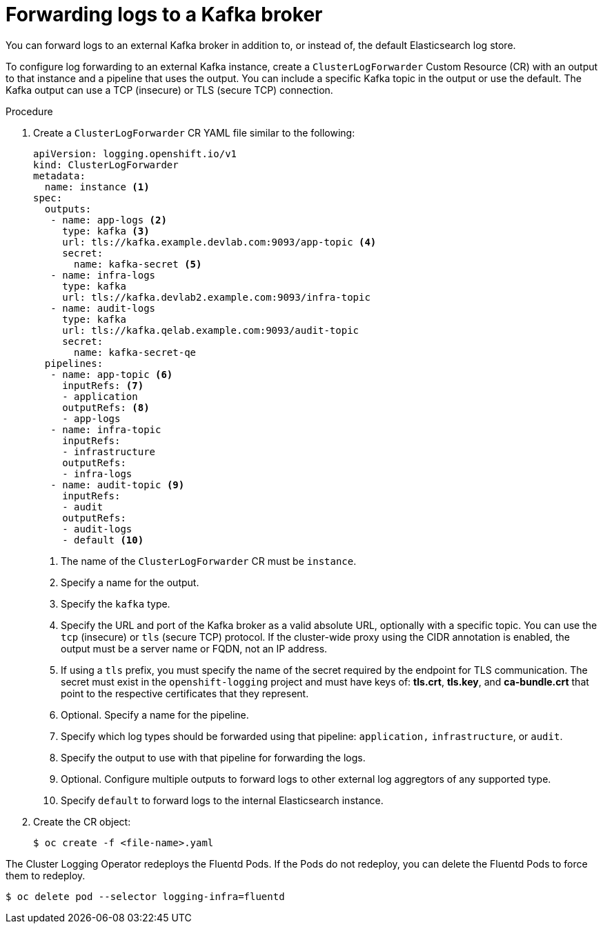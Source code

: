 // Module included in the following assemblies:
//
// * logging/cluster-logging-external.adoc

[id="cluster-logging-collector-log-forward-kafka_{context}"]
= Forwarding logs to a Kafka broker

You can forward logs to an external Kafka broker in addition to, or instead of, the default Elasticsearch log store. 

To configure log forwarding to an external Kafka instance, create a `ClusterLogForwarder` Custom Resource (CR) with an output to that instance and a pipeline that uses the output. You can include a specific Kafka topic in the output or use the default. The Kafka output can use a TCP (insecure) or TLS (secure TCP) connection.

.Procedure

. Create a `ClusterLogForwarder` CR YAML file similar to the following:
+
[source,yaml]
----
apiVersion: logging.openshift.io/v1
kind: ClusterLogForwarder
metadata:
  name: instance <1>
spec:
  outputs:
   - name: app-logs <2>
     type: kafka <3>
     url: tls://kafka.example.devlab.com:9093/app-topic <4>
     secret:
       name: kafka-secret <5>
   - name: infra-logs
     type: kafka
     url: tls://kafka.devlab2.example.com:9093/infra-topic
   - name: audit-logs
     type: kafka
     url: tls://kafka.qelab.example.com:9093/audit-topic
     secret:
       name: kafka-secret-qe
  pipelines:
   - name: app-topic <6>
     inputRefs: <7>
     - application
     outputRefs: <8>
     - app-logs 
   - name: infra-topic
     inputRefs:
     - infrastructure
     outputRefs:
     - infra-logs
   - name: audit-topic <9>
     inputRefs:
     - audit
     outputRefs:
     - audit-logs
     - default <10>
----
<1> The name of the `ClusterLogForwarder` CR must be `instance`.
<2> Specify a name for the output.
<3> Specify the `kafka` type.
<4> Specify the URL and port of the Kafka broker as a valid absolute URL, optionally with a specific topic. You can use the `tcp` (insecure) or `tls` (secure TCP) protocol. If the cluster-wide proxy using the CIDR annotation is enabled, the output must be a server name or FQDN, not an IP address.
<5> If using a `tls` prefix, you must specify the name of the secret required by the endpoint for TLS communication. The secret must exist in the `openshift-logging` project and must have keys of: *tls.crt*, *tls.key*, and *ca-bundle.crt* that point to the respective certificates that they represent.
<6> Optional. Specify a name for the pipeline.
<7> Specify which log types should be forwarded using that pipeline: `application,` `infrastructure`, or `audit`.
<8> Specify the output to use with that pipeline for forwarding the logs.
<9> Optional. Configure multiple outputs to forward logs to other external log aggregtors of any supported type.
<10> Specify `default` to forward logs to the internal Elasticsearch instance.

. Create the CR object:
+
[source,terminal]
----
$ oc create -f <file-name>.yaml
----

The Cluster Logging Operator redeploys the Fluentd Pods. If the Pods do not redeploy, you can delete the Fluentd
Pods to force them to redeploy.

[source,terminal]
----
$ oc delete pod --selector logging-infra=fluentd
----
